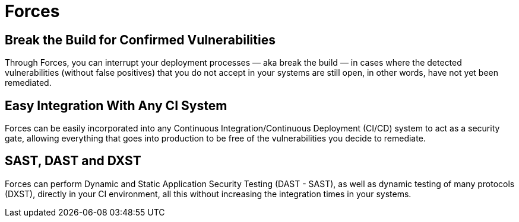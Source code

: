 :slug: products/forces/
:description: Forces makes use of human skills for the creation of exploits to break your build and force remediation of vulnerabilities performing DAST - SAST tests.
:keywords: Fluid Attacks, Products, Forces, Ethical Hacking, Pentesting, Security
:template: products/forces

= Forces

[role="w-25-ns w-90 dib tl v-top pa3"]
== Break the Build for Confirmed Vulnerabilities

[role="fw1 f-key-features lh-key-features"]
Through Forces, you can interrupt your deployment processes
— aka break the build — in cases where the detected vulnerabilities
(without false positives) that you do not accept in your systems
are still open, in other words, have not yet been remediated.

[role="w-25-ns w-90 dib tl v-top pa3"]
== Easy Integration With Any CI System

[role="fw1 f-key-features lh-key-features"]
Forces can be easily incorporated into any
Continuous Integration/Continuous Deployment (CI/CD) system
to act as a security gate, allowing everything that goes into production
to be free of the vulnerabilities you decide to remediate.

[role="w-25-ns w-90 dib tl v-top pa3"]
== SAST, DAST and DXST

[role="fw1 f-key-features lh-key-features"]
Forces can perform Dynamic and Static Application Security Testing
(DAST - SAST), as well as dynamic testing of many protocols (DXST),
directly in your CI environment,
all this without increasing the integration times in your systems.
